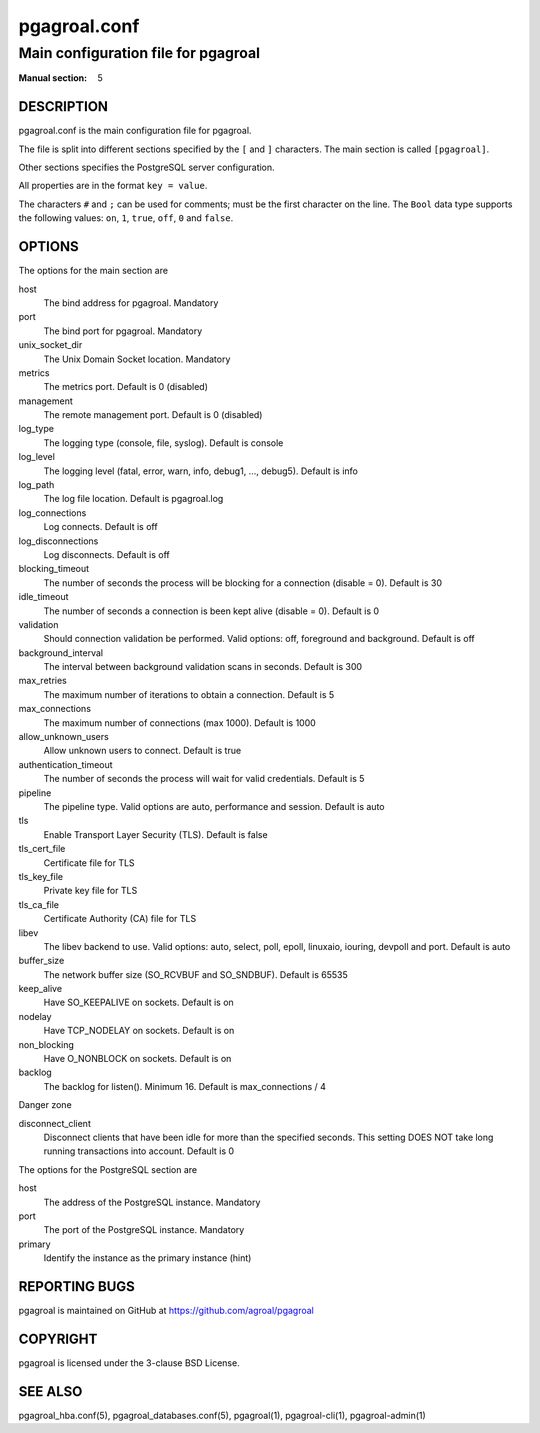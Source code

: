 =============
pgagroal.conf
=============

------------------------------------
Main configuration file for pgagroal
------------------------------------

:Manual section: 5

DESCRIPTION
===========

pgagroal.conf is the main configuration file for pgagroal.

The file is split into different sections specified by the ``[`` and ``]`` characters. The main section is called ``[pgagroal]``.

Other sections specifies the PostgreSQL server configuration.

All properties are in the format ``key = value``.

The characters ``#`` and ``;`` can be used for comments; must be the first character on the line.
The ``Bool`` data type supports the following values: ``on``, ``1``, ``true``, ``off``, ``0`` and ``false``.

OPTIONS
=======

The options for the main section are

host
  The bind address for pgagroal. Mandatory

port
  The bind port for pgagroal. Mandatory

unix_socket_dir
  The Unix Domain Socket location. Mandatory

metrics
  The metrics port. Default is 0 (disabled)

management
  The remote management port. Default is 0 (disabled)

log_type
  The logging type (console, file, syslog). Default is console

log_level
  The logging level (fatal, error, warn, info, debug1, ..., debug5). Default is info

log_path
  The log file location. Default is pgagroal.log

log_connections
  Log connects. Default is off

log_disconnections
  Log disconnects. Default is off

blocking_timeout
  The number of seconds the process will be blocking for a connection (disable = 0). Default is 30

idle_timeout
  The number of seconds a connection is been kept alive (disable = 0). Default is 0

validation
  Should connection validation be performed. Valid options: off, foreground and background. Default is off

background_interval
  The interval between background validation scans in seconds. Default is 300

max_retries
  The maximum number of iterations to obtain a connection. Default is 5

max_connections
  The maximum number of connections (max 1000). Default is 1000

allow_unknown_users
  Allow unknown users to connect. Default is true

authentication_timeout
  The number of seconds the process will wait for valid credentials. Default is 5

pipeline
  The pipeline type. Valid options are auto, performance and session. Default is auto

tls
  Enable Transport Layer Security (TLS). Default is false

tls_cert_file
  Certificate file for TLS

tls_key_file
  Private key file for TLS

tls_ca_file
  Certificate Authority (CA) file for TLS

libev
  The libev backend to use. Valid options: auto, select, poll, epoll, linuxaio, iouring, devpoll and port. Default is auto

buffer_size
  The network buffer size (SO_RCVBUF and SO_SNDBUF). Default is 65535

keep_alive
  Have SO_KEEPALIVE on sockets. Default is on

nodelay
  Have TCP_NODELAY on sockets. Default is on

non_blocking
  Have O_NONBLOCK on sockets. Default is on

backlog
  The backlog for listen(). Minimum 16. Default is max_connections / 4

Danger zone

disconnect_client
  Disconnect clients that have been idle for more than the specified seconds. This setting DOES NOT take long running transactions into account. Default is 0

The options for the PostgreSQL section are

host
  The address of the PostgreSQL instance. Mandatory

port
  The port of the PostgreSQL instance. Mandatory
  
primary
  Identify the instance as the primary instance (hint)

REPORTING BUGS
==============

pgagroal is maintained on GitHub at https://github.com/agroal/pgagroal

COPYRIGHT
=========

pgagroal is licensed under the 3-clause BSD License.

SEE ALSO
========

pgagroal_hba.conf(5), pgagroal_databases.conf(5), pgagroal(1), pgagroal-cli(1), pgagroal-admin(1)
